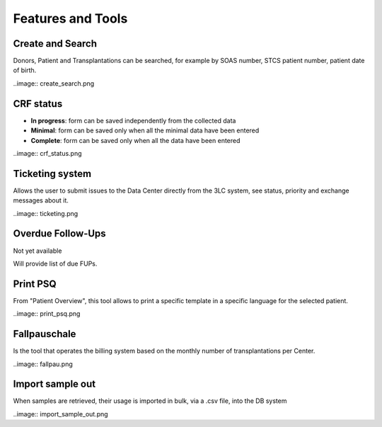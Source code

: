 Features and Tools
*******************

Create and Search
------------------

Donors, Patient and Transplantations can be searched, for example by SOAS number, STCS patient number, patient date of birth.

..image:: create_search.png

CRF status
----------------

- **In progress**: form can be saved independently from the collected data
- **Minimal**: form can be saved only when all the minimal data have been entered
- **Complete**: form can be saved only when all the data have been entered

..image:: crf_status.png

Ticketing system
----------------------

Allows the user to submit issues to the Data Center directly from the 3LC system, see status, priority and exchange messages about it.

..image:: ticketing.png


Overdue Follow-Ups
---------------------

Not yet available

Will provide list of due FUPs.

Print PSQ
-------------

From "Patient Overview", this tool allows to print a specific template in a specific language for the selected patient.

..image:: print_psq.png

Fallpauschale
-------------

Is the tool that operates the billing system based on the monthly number of transplantations per Center.

..image:: fallpau.png

Import sample out
-----------------

When samples are retrieved, their usage is imported in bulk, via a .csv file, into the DB system

..image:: import_sample_out.png
